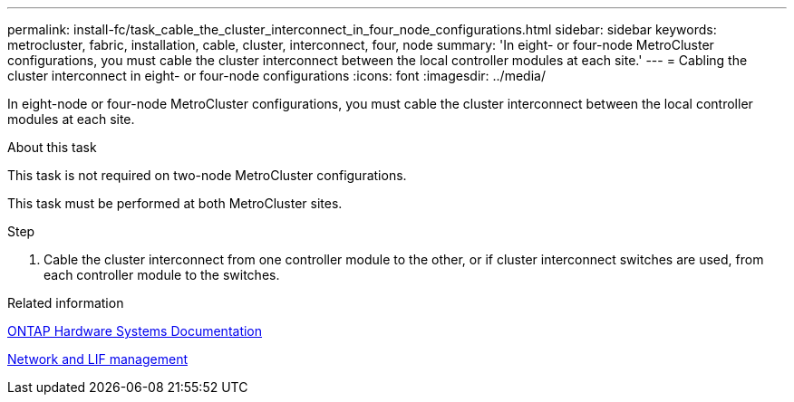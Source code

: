 ---
permalink: install-fc/task_cable_the_cluster_interconnect_in_four_node_configurations.html
sidebar: sidebar
keywords: metrocluster, fabric, installation, cable, cluster, interconnect, four, node
summary: 'In eight- or four-node MetroCluster configurations, you must cable the cluster interconnect between the local controller modules at each site.'
---
= Cabling the cluster interconnect in eight- or four-node configurations
:icons: font
:imagesdir: ../media/

[.lead]
In eight-node or four-node MetroCluster configurations, you must cable the cluster interconnect between the local controller modules at each site.

.About this task

This task is not required on two-node MetroCluster configurations.

This task must be performed at both MetroCluster sites.

.Step

. Cable the cluster interconnect from one controller module to the other, or if cluster interconnect switches are used, from each controller module to the switches.

.Related information
https://docs.netapp.com/platstor/index.jsp[ONTAP Hardware Systems Documentation^]

link:https://docs.netapp.com/us-en/ontap/network-management/index.html[Network and LIF management^]
